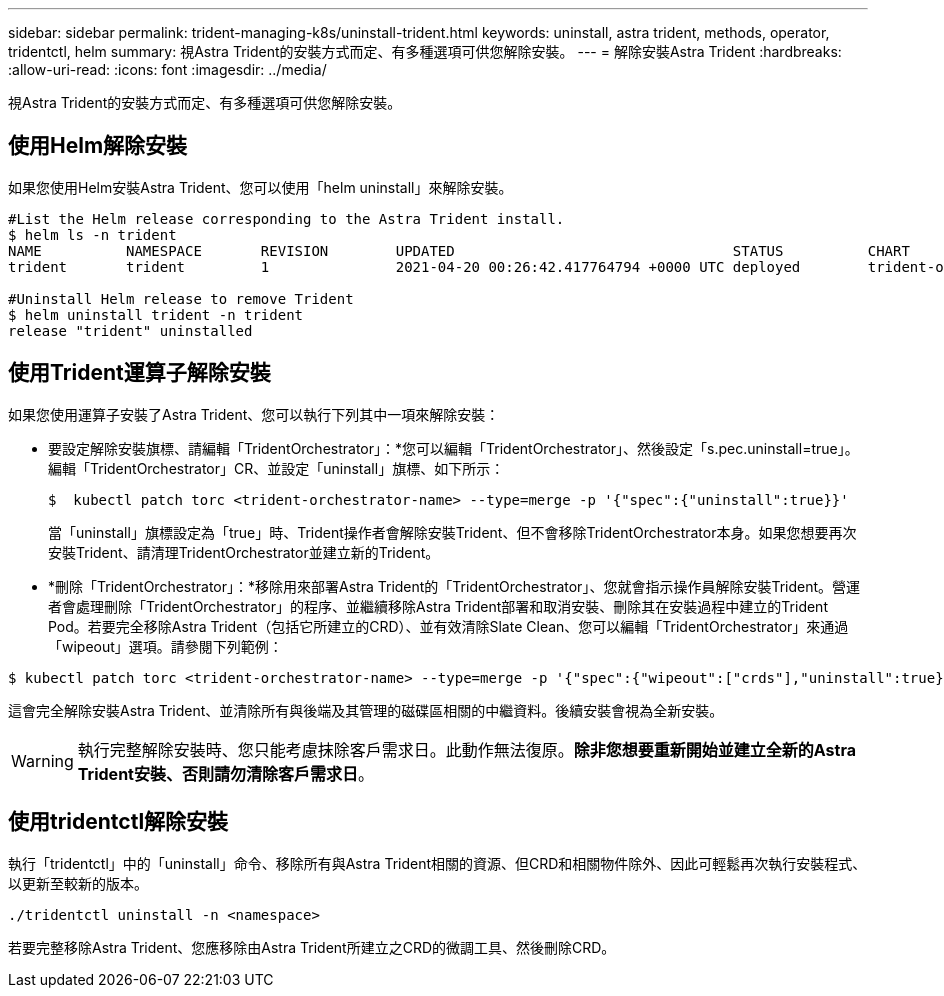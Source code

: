 ---
sidebar: sidebar 
permalink: trident-managing-k8s/uninstall-trident.html 
keywords: uninstall, astra trident, methods, operator, tridentctl, helm 
summary: 視Astra Trident的安裝方式而定、有多種選項可供您解除安裝。 
---
= 解除安裝Astra Trident
:hardbreaks:
:allow-uri-read: 
:icons: font
:imagesdir: ../media/


視Astra Trident的安裝方式而定、有多種選項可供您解除安裝。



== 使用Helm解除安裝

如果您使用Helm安裝Astra Trident、您可以使用「helm uninstall」來解除安裝。

[listing]
----
#List the Helm release corresponding to the Astra Trident install.
$ helm ls -n trident
NAME          NAMESPACE       REVISION        UPDATED                                 STATUS          CHART                           APP VERSION
trident       trident         1               2021-04-20 00:26:42.417764794 +0000 UTC deployed        trident-operator-21.07.1        21.07.1

#Uninstall Helm release to remove Trident
$ helm uninstall trident -n trident
release "trident" uninstalled
----


== 使用Trident運算子解除安裝

如果您使用運算子安裝了Astra Trident、您可以執行下列其中一項來解除安裝：

* 要設定解除安裝旗標、請編輯「TridentOrchestrator」：*您可以編輯「TridentOrchestrator」、然後設定「s.pec.uninstall=true」。編輯「TridentOrchestrator」CR、並設定「uninstall」旗標、如下所示：
+
[listing]
----
$  kubectl patch torc <trident-orchestrator-name> --type=merge -p '{"spec":{"uninstall":true}}'
----
+
當「uninstall」旗標設定為「true」時、Trident操作者會解除安裝Trident、但不會移除TridentOrchestrator本身。如果您想要再次安裝Trident、請清理TridentOrchestrator並建立新的Trident。

* *刪除「TridentOrchestrator」：*移除用來部署Astra Trident的「TridentOrchestrator」、您就會指示操作員解除安裝Trident。營運者會處理刪除「TridentOrchestrator」的程序、並繼續移除Astra Trident部署和取消安裝、刪除其在安裝過程中建立的Trident Pod。若要完全移除Astra Trident（包括它所建立的CRD）、並有效清除Slate Clean、您可以編輯「TridentOrchestrator」來通過「wipeout」選項。請參閱下列範例：


[listing]
----
$ kubectl patch torc <trident-orchestrator-name> --type=merge -p '{"spec":{"wipeout":["crds"],"uninstall":true}}'
----
這會完全解除安裝Astra Trident、並清除所有與後端及其管理的磁碟區相關的中繼資料。後續安裝會視為全新安裝。


WARNING: 執行完整解除安裝時、您只能考慮抹除客戶需求日。此動作無法復原。*除非您想要重新開始並建立全新的Astra Trident安裝、否則請勿清除客戶需求日*。



== 使用tridentctl解除安裝

執行「tridentctl」中的「uninstall」命令、移除所有與Astra Trident相關的資源、但CRD和相關物件除外、因此可輕鬆再次執行安裝程式、以更新至較新的版本。

[listing]
----
./tridentctl uninstall -n <namespace>
----
若要完整移除Astra Trident、您應移除由Astra Trident所建立之CRD的微調工具、然後刪除CRD。
